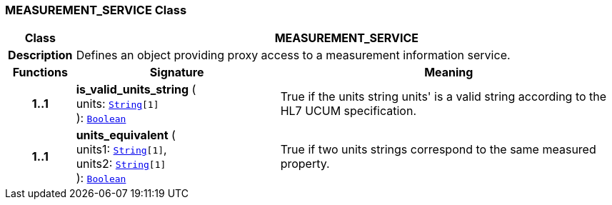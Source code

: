 === MEASUREMENT_SERVICE Class

[cols="^1,3,5"]
|===
h|*Class*
2+^h|*MEASUREMENT_SERVICE*

h|*Description*
2+a|Defines an object providing proxy access to a measurement information service.

h|*Functions*
^h|*Signature*
^h|*Meaning*

h|*1..1*
|*is_valid_units_string* ( +
units: `link:/releases/BASE/{base_release}/foundation_types.html#_string_class[String^][1]` +
): `link:/releases/BASE/{base_release}/foundation_types.html#_boolean_class[Boolean^]`
a|True if the units string  units' is a valid string according to the HL7 UCUM specification.

h|*1..1*
|*units_equivalent* ( +
units1: `link:/releases/BASE/{base_release}/foundation_types.html#_string_class[String^][1]`, +
units2: `link:/releases/BASE/{base_release}/foundation_types.html#_string_class[String^][1]` +
): `link:/releases/BASE/{base_release}/foundation_types.html#_boolean_class[Boolean^]`
a|True if two units strings correspond to the same measured property.
|===
